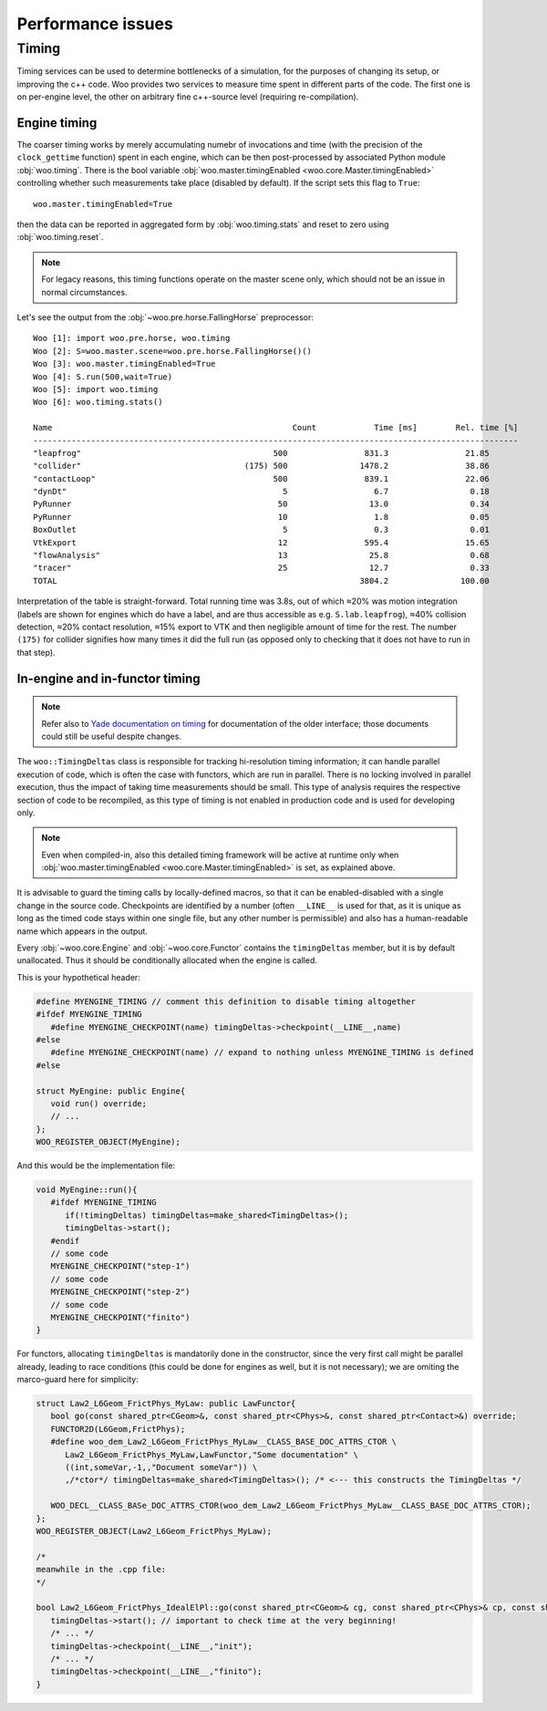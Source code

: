 Performance issues
===================



Timing
-------

Timing services can be used to determine bottlenecks of a simulation, for the purposes of changing its setup, or improving the c++ code. Woo provides two services to measure time spent in different parts of the code. The first one is on per-engine level, the other on arbitrary fine c++-source level (requiring re-compilation).

.. _engine-timing:

Engine timing
^^^^^^^^^^^^^^

The coarser timing works by merely accumulating numebr of invocations and time (with the precision of the ``clock_gettime`` function) spent in each engine, which can be then post-processed by associated Python module :obj:`woo.timing`. There is the bool variable :obj:`woo.master.timingEnabled <woo.core.Master.timingEnabled>` controlling whether such measurements take place (disabled by default). If the script sets this flag to ``True``::

   woo.master.timingEnabled=True

then the data can be reported in aggregated form by :obj:`woo.timing.stats` and reset to zero using :obj:`woo.timing.reset`. 

.. note:: For legacy reasons, this timing functions operate on the master scene only, which should not be an issue in normal circumstances.

Let's see the output from the :obj:`~woo.pre.horse.FallingHorse` preprocessor::

   Woo [1]: import woo.pre.horse, woo.timing
   Woo [2]: S=woo.master.scene=woo.pre.horse.FallingHorse()()
   Woo [3]: woo.master.timingEnabled=True
   Woo [4]: S.run(500,wait=True)
   Woo [5]: import woo.timing
   Woo [6]: woo.timing.stats()

   Name                                                  Count            Time [ms]        Rel. time [%]
   -----------------------------------------------------------------------------------------------------
   "leapfrog"                                        500                831.3                21.85      
   "collider"                                  (175) 500               1478.2                38.86      
   "contactLoop"                                     500                839.1                22.06      
   "dynDt"                                             5                  6.7                 0.18      
   PyRunner                                           50                 13.0                 0.34      
   PyRunner                                           10                  1.8                 0.05      
   BoxOutlet                                           5                  0.3                 0.01      
   VtkExport                                          12                595.4                15.65      
   "flowAnalysis"                                     13                 25.8                 0.68      
   "tracer"                                           25                 12.7                 0.33      
   TOTAL                                                               3804.2               100.00      

Interpretation of the table is straight-forward. Total running time was 3.8s, out of which ≈20% was motion integration (labels are shown for engines which do have a label, and are thus accessible as e.g. ``S.lab.leapfrog``), ≈40% collision detection, ≈20% contact resolution, ≈15% export to VTK and then negligible amount of time for the rest. The number ``(175)`` for collider signifies how many times it did the full run (as opposed only to checking that it does not have to run in that step).


.. _timing-deltas-timing:

In-engine and in-functor timing
^^^^^^^^^^^^^^^^^^^^^^^^^^^^^^^

.. note:: Refer also to `Yade documentation on timing <https://yade-dem.org/doc/prog.html#timing>`__ for documentation of the older interface; those documents could still be useful despite changes.

The ``woo::TimingDeltas`` class is responsible for tracking hi-resolution timing information; it can handle parallel execution of code, which is often the case with functors, which are run in parallel. There is no locking involved in parallel execution, thus the impact of taking time measurements should be small. This type of analysis requires the respective section of code to be recompiled, as this type of timing is not enabled in production code and is used for developing only.

.. note:: Even when compiled-in, also this detailed timing framework will be active at runtime only when :obj:`woo.master.timingEnabled <woo.core.Master.timingEnabled>` is set, as explained above.

It is advisable to guard the timing calls by locally-defined macros, so that it can be enabled-disabled with a single change in the source code. Checkpoints are identified by a number (often ``__LINE__`` is used for that, as it is unique as long as the timed code stays within one single file, but any other number is permissible) and also has a human-readable name which appears in the output.

Every :obj:`~woo.core.Engine` and :obj:`~woo.core.Functor` contains the ``timingDeltas`` member, but it is by default unallocated. Thus it should be conditionally allocated when the engine is called. 

This is your hypothetical header:

.. code-block:: c++

   #define MYENGINE_TIMING // comment this definition to disable timing altogether
   #ifdef MYENGINE_TIMING
      #define MYENGINE_CHECKPOINT(name) timingDeltas->checkpoint(__LINE__,name)
   #else
      #define MYENGINE_CHECKPOINT(name) // expand to nothing unless MYENGINE_TIMING is defined
   #else

   struct MyEngine: public Engine{
      void run() override;
      // ...
   };
   WOO_REGISTER_OBJECT(MyEngine);

And this would be the implementation file:

.. code-block:: c++

   void MyEngine::run(){
      #ifdef MYENGINE_TIMING
         if(!timingDeltas) timingDeltas=make_shared<TimingDeltas>();
         timingDeltas->start();
      #endif
      // some code
      MYENGINE_CHECKPOINT("step-1")
      // some code
      MYENGINE_CHECKPOINT("step-2")
      // some code
      MYENGINE_CHECKPOINT("finito")
   }


For functors, allocating ``timingDeltas`` is mandatorily done in the constructor, since the very first call might be parallel already, leading to race conditions (this could be done for engines as well, but it is not necessary); we are omiting the marco-guard here for simplicity:

.. code-block:: c++

   struct Law2_L6Geom_FrictPhys_MyLaw: public LawFunctor{
      bool go(const shared_ptr<CGeom>&, const shared_ptr<CPhys>&, const shared_ptr<Contact>&) override;
      FUNCTOR2D(L6Geom,FrictPhys);
      #define woo_dem_Law2_L6Geom_FrictPhys_MyLaw__CLASS_BASE_DOC_ATTRS_CTOR \
         Law2_L6Geom_FrictPhys_MyLaw,LawFunctor,"Some documentation" \
         ((int,someVar,-1,,"Document someVar")) \
         ,/*ctor*/ timingDeltas=make_shared<TimingDeltas>(); /* <--- this constructs the TimingDeltas */

      WOO_DECL__CLASS_BASe_DOC_ATTRS_CTOR(woo_dem_Law2_L6Geom_FrictPhys_MyLaw__CLASS_BASE_DOC_ATTRS_CTOR);
   };
   WOO_REGISTER_OBJECT(Law2_L6Geom_FrictPhys_MyLaw);

   /*
   meanwhile in the .cpp file:
   */

   bool Law2_L6Geom_FrictPhys_IdealElPl::go(const shared_ptr<CGeom>& cg, const shared_ptr<CPhys>& cp, const shared_ptr<Contact>& C){
      timingDeltas->start(); // important to check time at the very beginning!
      /* ... */
      timingDeltas->checkpoint(__LINE__,"init");
      /* ... */
      timingDeltas->checkpoint(__LINE__,"finito");
   }


